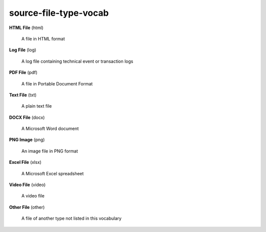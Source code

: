 source-file-type-vocab
======================

**HTML File** (html)

    A file in HTML format

**Log File** (log)

    A log file containing technical event or transaction logs

**PDF File** (pdf)

    A file in Portable Document Format

**Text File** (txt)

    A plain text file

**DOCX File** (docx)

    A Microsoft Word document

**PNG Image** (png)

    An image file in PNG format

**Excel File** (xlsx)

    A Microsoft Excel spreadsheet

**Video File** (video)

    A video file

**Other File** (other)

    A file of another type not listed in this vocabulary

